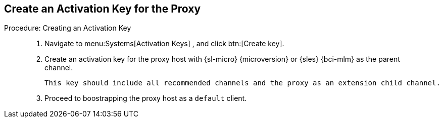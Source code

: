 == Create an Activation Key for the Proxy


.Procedure: Creating an Activation Key
[role=procedure]
_____

. Navigate to menu:Systems[Activation Keys] , and click btn:[Create key].

. Create an activation key for the proxy host with {sl-micro} {microversion} or {sles} {bci-mlm} as the parent channel.

  This key should include all recommended channels and the proxy as an extension child channel.

. Proceed to boostrapping the proxy host as a [systemitem]``default`` client.

_____
